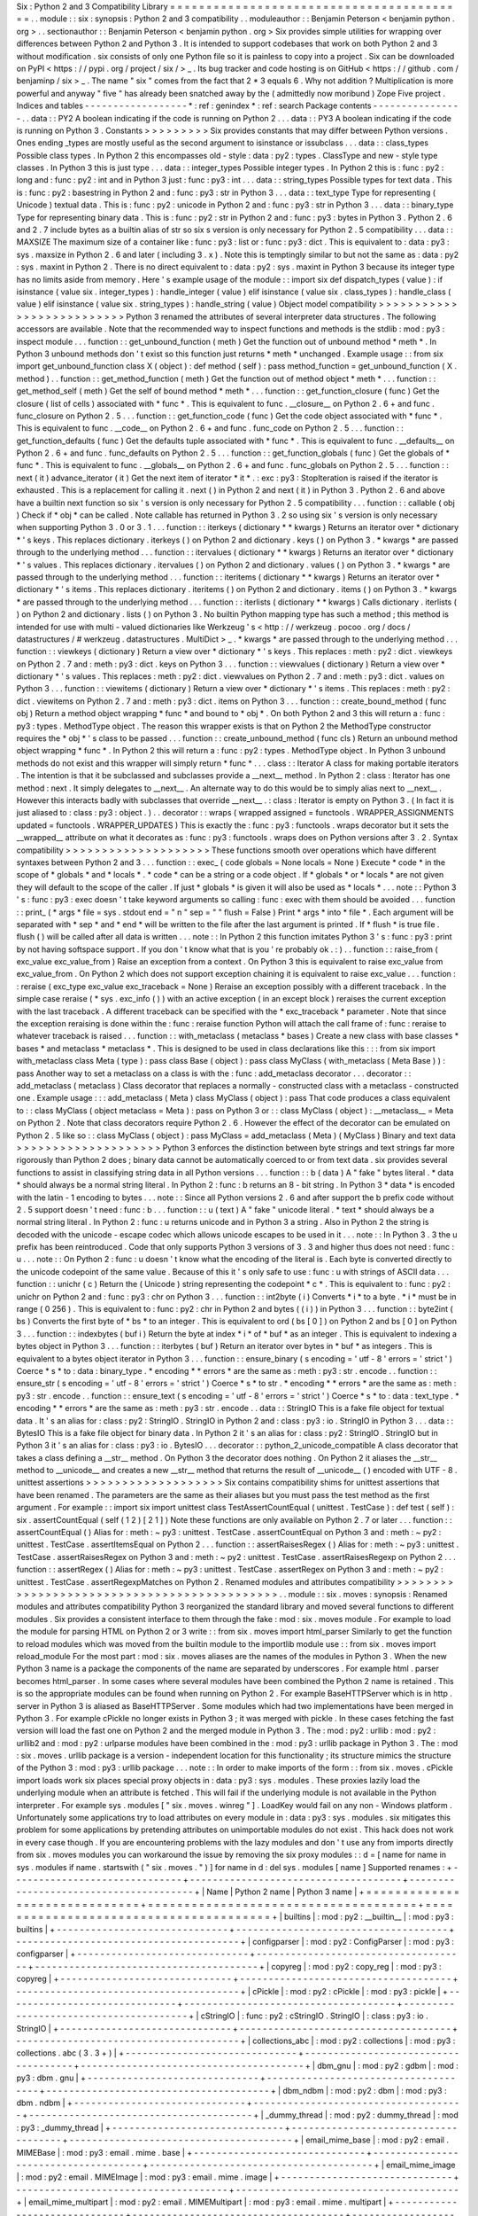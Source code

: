 Six
:
Python
2
and
3
Compatibility
Library
=
=
=
=
=
=
=
=
=
=
=
=
=
=
=
=
=
=
=
=
=
=
=
=
=
=
=
=
=
=
=
=
=
=
=
=
=
=
=
=
=
.
.
module
:
:
six
:
synopsis
:
Python
2
and
3
compatibility
.
.
moduleauthor
:
:
Benjamin
Peterson
<
benjamin
python
.
org
>
.
.
sectionauthor
:
:
Benjamin
Peterson
<
benjamin
python
.
org
>
Six
provides
simple
utilities
for
wrapping
over
differences
between
Python
2
and
Python
3
.
It
is
intended
to
support
codebases
that
work
on
both
Python
2
and
3
without
modification
.
six
consists
of
only
one
Python
file
so
it
is
painless
to
copy
into
a
project
.
Six
can
be
downloaded
on
PyPI
<
https
:
/
/
pypi
.
org
/
project
/
six
/
>
_
.
Its
bug
tracker
and
code
hosting
is
on
GitHub
<
https
:
/
/
github
.
com
/
benjaminp
/
six
>
_
.
The
name
"
six
"
comes
from
the
fact
that
2
*
3
equals
6
.
Why
not
addition
?
Multiplication
is
more
powerful
and
anyway
"
five
"
has
already
been
snatched
away
by
the
(
admittedly
now
moribund
)
Zope
Five
project
.
Indices
and
tables
-
-
-
-
-
-
-
-
-
-
-
-
-
-
-
-
-
-
*
:
ref
:
genindex
*
:
ref
:
search
Package
contents
-
-
-
-
-
-
-
-
-
-
-
-
-
-
-
-
.
.
data
:
:
PY2
A
boolean
indicating
if
the
code
is
running
on
Python
2
.
.
.
data
:
:
PY3
A
boolean
indicating
if
the
code
is
running
on
Python
3
.
Constants
>
>
>
>
>
>
>
>
>
Six
provides
constants
that
may
differ
between
Python
versions
.
Ones
ending
_types
are
mostly
useful
as
the
second
argument
to
isinstance
or
issubclass
.
.
.
data
:
:
class_types
Possible
class
types
.
In
Python
2
this
encompasses
old
-
style
:
data
:
py2
:
types
.
ClassType
and
new
-
style
type
classes
.
In
Python
3
this
is
just
type
.
.
.
data
:
:
integer_types
Possible
integer
types
.
In
Python
2
this
is
:
func
:
py2
:
long
and
:
func
:
py2
:
int
and
in
Python
3
just
:
func
:
py3
:
int
.
.
.
data
:
:
string_types
Possible
types
for
text
data
.
This
is
:
func
:
py2
:
basestring
in
Python
2
and
:
func
:
py3
:
str
in
Python
3
.
.
.
data
:
:
text_type
Type
for
representing
(
Unicode
)
textual
data
.
This
is
:
func
:
py2
:
unicode
in
Python
2
and
:
func
:
py3
:
str
in
Python
3
.
.
.
data
:
:
binary_type
Type
for
representing
binary
data
.
This
is
:
func
:
py2
:
str
in
Python
2
and
:
func
:
py3
:
bytes
in
Python
3
.
Python
2
.
6
and
2
.
7
include
bytes
as
a
builtin
alias
of
str
so
six
s
version
is
only
necessary
for
Python
2
.
5
compatibility
.
.
.
data
:
:
MAXSIZE
The
maximum
size
of
a
container
like
:
func
:
py3
:
list
or
:
func
:
py3
:
dict
.
This
is
equivalent
to
:
data
:
py3
:
sys
.
maxsize
in
Python
2
.
6
and
later
(
including
3
.
x
)
.
Note
this
is
temptingly
similar
to
but
not
the
same
as
:
data
:
py2
:
sys
.
maxint
in
Python
2
.
There
is
no
direct
equivalent
to
:
data
:
py2
:
sys
.
maxint
in
Python
3
because
its
integer
type
has
no
limits
aside
from
memory
.
Here
'
s
example
usage
of
the
module
:
:
import
six
def
dispatch_types
(
value
)
:
if
isinstance
(
value
six
.
integer_types
)
:
handle_integer
(
value
)
elif
isinstance
(
value
six
.
class_types
)
:
handle_class
(
value
)
elif
isinstance
(
value
six
.
string_types
)
:
handle_string
(
value
)
Object
model
compatibility
>
>
>
>
>
>
>
>
>
>
>
>
>
>
>
>
>
>
>
>
>
>
>
>
>
>
Python
3
renamed
the
attributes
of
several
interpreter
data
structures
.
The
following
accessors
are
available
.
Note
that
the
recommended
way
to
inspect
functions
and
methods
is
the
stdlib
:
mod
:
py3
:
inspect
module
.
.
.
function
:
:
get_unbound_function
(
meth
)
Get
the
function
out
of
unbound
method
*
meth
*
.
In
Python
3
unbound
methods
don
'
t
exist
so
this
function
just
returns
*
meth
*
unchanged
.
Example
usage
:
:
from
six
import
get_unbound_function
class
X
(
object
)
:
def
method
(
self
)
:
pass
method_function
=
get_unbound_function
(
X
.
method
)
.
.
function
:
:
get_method_function
(
meth
)
Get
the
function
out
of
method
object
*
meth
*
.
.
.
function
:
:
get_method_self
(
meth
)
Get
the
self
of
bound
method
*
meth
*
.
.
.
function
:
:
get_function_closure
(
func
)
Get
the
closure
(
list
of
cells
)
associated
with
*
func
*
.
This
is
equivalent
to
func
.
__closure__
on
Python
2
.
6
+
and
func
.
func_closure
on
Python
2
.
5
.
.
.
function
:
:
get_function_code
(
func
)
Get
the
code
object
associated
with
*
func
*
.
This
is
equivalent
to
func
.
__code__
on
Python
2
.
6
+
and
func
.
func_code
on
Python
2
.
5
.
.
.
function
:
:
get_function_defaults
(
func
)
Get
the
defaults
tuple
associated
with
*
func
*
.
This
is
equivalent
to
func
.
__defaults__
on
Python
2
.
6
+
and
func
.
func_defaults
on
Python
2
.
5
.
.
.
function
:
:
get_function_globals
(
func
)
Get
the
globals
of
*
func
*
.
This
is
equivalent
to
func
.
__globals__
on
Python
2
.
6
+
and
func
.
func_globals
on
Python
2
.
5
.
.
.
function
:
:
next
(
it
)
advance_iterator
(
it
)
Get
the
next
item
of
iterator
*
it
*
.
:
exc
:
py3
:
StopIteration
is
raised
if
the
iterator
is
exhausted
.
This
is
a
replacement
for
calling
it
.
next
(
)
in
Python
2
and
next
(
it
)
in
Python
3
.
Python
2
.
6
and
above
have
a
builtin
next
function
so
six
'
s
version
is
only
necessary
for
Python
2
.
5
compatibility
.
.
.
function
:
:
callable
(
obj
)
Check
if
*
obj
*
can
be
called
.
Note
callable
has
returned
in
Python
3
.
2
so
using
six
'
s
version
is
only
necessary
when
supporting
Python
3
.
0
or
3
.
1
.
.
.
function
:
:
iterkeys
(
dictionary
*
*
kwargs
)
Returns
an
iterator
over
*
dictionary
*
\
'
s
keys
.
This
replaces
dictionary
.
iterkeys
(
)
on
Python
2
and
dictionary
.
keys
(
)
on
Python
3
.
*
kwargs
*
are
passed
through
to
the
underlying
method
.
.
.
function
:
:
itervalues
(
dictionary
*
*
kwargs
)
Returns
an
iterator
over
*
dictionary
*
\
'
s
values
.
This
replaces
dictionary
.
itervalues
(
)
on
Python
2
and
dictionary
.
values
(
)
on
Python
3
.
*
kwargs
*
are
passed
through
to
the
underlying
method
.
.
.
function
:
:
iteritems
(
dictionary
*
*
kwargs
)
Returns
an
iterator
over
*
dictionary
*
\
'
s
items
.
This
replaces
dictionary
.
iteritems
(
)
on
Python
2
and
dictionary
.
items
(
)
on
Python
3
.
*
kwargs
*
are
passed
through
to
the
underlying
method
.
.
.
function
:
:
iterlists
(
dictionary
*
*
kwargs
)
Calls
dictionary
.
iterlists
(
)
on
Python
2
and
dictionary
.
lists
(
)
on
Python
3
.
No
builtin
Python
mapping
type
has
such
a
method
;
this
method
is
intended
for
use
with
multi
-
valued
dictionaries
like
Werkzeug
'
s
<
http
:
/
/
werkzeug
.
pocoo
.
org
/
docs
/
datastructures
/
#
werkzeug
.
datastructures
.
MultiDict
>
_
.
*
kwargs
*
are
passed
through
to
the
underlying
method
.
.
.
function
:
:
viewkeys
(
dictionary
)
Return
a
view
over
*
dictionary
*
\
'
s
keys
.
This
replaces
:
meth
:
py2
:
dict
.
viewkeys
on
Python
2
.
7
and
:
meth
:
py3
:
dict
.
keys
on
Python
3
.
.
.
function
:
:
viewvalues
(
dictionary
)
Return
a
view
over
*
dictionary
*
\
'
s
values
.
This
replaces
:
meth
:
py2
:
dict
.
viewvalues
on
Python
2
.
7
and
:
meth
:
py3
:
dict
.
values
on
Python
3
.
.
.
function
:
:
viewitems
(
dictionary
)
Return
a
view
over
*
dictionary
*
\
'
s
items
.
This
replaces
:
meth
:
py2
:
dict
.
viewitems
on
Python
2
.
7
and
:
meth
:
py3
:
dict
.
items
on
Python
3
.
.
.
function
:
:
create_bound_method
(
func
obj
)
Return
a
method
object
wrapping
*
func
*
and
bound
to
*
obj
*
.
On
both
Python
2
and
3
this
will
return
a
:
func
:
py3
:
types
.
MethodType
object
.
The
reason
this
wrapper
exists
is
that
on
Python
2
the
MethodType
constructor
requires
the
*
obj
*
'
s
class
to
be
passed
.
.
.
function
:
:
create_unbound_method
(
func
cls
)
Return
an
unbound
method
object
wrapping
*
func
*
.
In
Python
2
this
will
return
a
:
func
:
py2
:
types
.
MethodType
object
.
In
Python
3
unbound
methods
do
not
exist
and
this
wrapper
will
simply
return
*
func
*
.
.
.
class
:
:
Iterator
A
class
for
making
portable
iterators
.
The
intention
is
that
it
be
subclassed
and
subclasses
provide
a
__next__
method
.
In
Python
2
:
class
:
Iterator
has
one
method
:
next
.
It
simply
delegates
to
__next__
.
An
alternate
way
to
do
this
would
be
to
simply
alias
next
to
__next__
.
However
this
interacts
badly
with
subclasses
that
override
__next__
.
:
class
:
Iterator
is
empty
on
Python
3
.
(
In
fact
it
is
just
aliased
to
:
class
:
py3
:
object
.
)
.
.
decorator
:
:
wraps
(
wrapped
assigned
=
functools
.
WRAPPER_ASSIGNMENTS
updated
=
functools
.
WRAPPER_UPDATES
)
This
is
exactly
the
:
func
:
py3
:
functools
.
wraps
decorator
but
it
sets
the
__wrapped__
attribute
on
what
it
decorates
as
:
func
:
py3
:
functools
.
wraps
does
on
Python
versions
after
3
.
2
.
Syntax
compatibility
>
>
>
>
>
>
>
>
>
>
>
>
>
>
>
>
>
>
>
>
These
functions
smooth
over
operations
which
have
different
syntaxes
between
Python
2
and
3
.
.
.
function
:
:
exec_
(
code
globals
=
None
locals
=
None
)
Execute
*
code
*
in
the
scope
of
*
globals
*
and
*
locals
*
.
*
code
*
can
be
a
string
or
a
code
object
.
If
*
globals
*
or
*
locals
*
are
not
given
they
will
default
to
the
scope
of
the
caller
.
If
just
*
globals
*
is
given
it
will
also
be
used
as
*
locals
*
.
.
.
note
:
:
Python
3
'
s
:
func
:
py3
:
exec
doesn
'
t
take
keyword
arguments
so
calling
:
func
:
exec
with
them
should
be
avoided
.
.
.
function
:
:
print_
(
*
args
*
file
=
sys
.
stdout
end
=
"
\
\
n
"
sep
=
"
"
flush
=
False
)
Print
*
args
*
into
*
file
*
.
Each
argument
will
be
separated
with
*
sep
*
and
*
end
*
will
be
written
to
the
file
after
the
last
argument
is
printed
.
If
*
flush
*
is
true
file
.
flush
(
)
will
be
called
after
all
data
is
written
.
.
.
note
:
:
In
Python
2
this
function
imitates
Python
3
'
s
:
func
:
py3
:
print
by
not
having
softspace
support
.
If
you
don
'
t
know
what
that
is
you
'
re
probably
ok
.
:
)
.
.
function
:
:
raise_from
(
exc_value
exc_value_from
)
Raise
an
exception
from
a
context
.
On
Python
3
this
is
equivalent
to
raise
exc_value
from
exc_value_from
.
On
Python
2
which
does
not
support
exception
chaining
it
is
equivalent
to
raise
exc_value
.
.
.
function
:
:
reraise
(
exc_type
exc_value
exc_traceback
=
None
)
Reraise
an
exception
possibly
with
a
different
traceback
.
In
the
simple
case
reraise
(
*
sys
.
exc_info
(
)
)
with
an
active
exception
(
in
an
except
block
)
reraises
the
current
exception
with
the
last
traceback
.
A
different
traceback
can
be
specified
with
the
*
exc_traceback
*
parameter
.
Note
that
since
the
exception
reraising
is
done
within
the
:
func
:
reraise
function
Python
will
attach
the
call
frame
of
:
func
:
reraise
to
whatever
traceback
is
raised
.
.
.
function
:
:
with_metaclass
(
metaclass
*
bases
)
Create
a
new
class
with
base
classes
*
bases
*
and
metaclass
*
metaclass
*
.
This
is
designed
to
be
used
in
class
declarations
like
this
:
:
:
from
six
import
with_metaclass
class
Meta
(
type
)
:
pass
class
Base
(
object
)
:
pass
class
MyClass
(
with_metaclass
(
Meta
Base
)
)
:
pass
Another
way
to
set
a
metaclass
on
a
class
is
with
the
:
func
:
add_metaclass
decorator
.
.
.
decorator
:
:
add_metaclass
(
metaclass
)
Class
decorator
that
replaces
a
normally
-
constructed
class
with
a
metaclass
-
constructed
one
.
Example
usage
:
:
:
add_metaclass
(
Meta
)
class
MyClass
(
object
)
:
pass
That
code
produces
a
class
equivalent
to
:
:
class
MyClass
(
object
metaclass
=
Meta
)
:
pass
on
Python
3
or
:
:
class
MyClass
(
object
)
:
__metaclass__
=
Meta
on
Python
2
.
Note
that
class
decorators
require
Python
2
.
6
.
However
the
effect
of
the
decorator
can
be
emulated
on
Python
2
.
5
like
so
:
:
class
MyClass
(
object
)
:
pass
MyClass
=
add_metaclass
(
Meta
)
(
MyClass
)
Binary
and
text
data
>
>
>
>
>
>
>
>
>
>
>
>
>
>
>
>
>
>
>
>
Python
3
enforces
the
distinction
between
byte
strings
and
text
strings
far
more
rigorously
than
Python
2
does
;
binary
data
cannot
be
automatically
coerced
to
or
from
text
data
.
six
provides
several
functions
to
assist
in
classifying
string
data
in
all
Python
versions
.
.
.
function
:
:
b
(
data
)
A
"
fake
"
bytes
literal
.
*
data
*
should
always
be
a
normal
string
literal
.
In
Python
2
:
func
:
b
returns
an
8
-
bit
string
.
In
Python
3
*
data
*
is
encoded
with
the
latin
-
1
encoding
to
bytes
.
.
.
note
:
:
Since
all
Python
versions
2
.
6
and
after
support
the
b
prefix
code
without
2
.
5
support
doesn
'
t
need
:
func
:
b
.
.
.
function
:
:
u
(
text
)
A
"
fake
"
unicode
literal
.
*
text
*
should
always
be
a
normal
string
literal
.
In
Python
2
:
func
:
u
returns
unicode
and
in
Python
3
a
string
.
Also
in
Python
2
the
string
is
decoded
with
the
unicode
-
escape
codec
which
allows
unicode
escapes
to
be
used
in
it
.
.
.
note
:
:
In
Python
3
.
3
the
u
prefix
has
been
reintroduced
.
Code
that
only
supports
Python
3
versions
of
3
.
3
and
higher
thus
does
not
need
:
func
:
u
.
.
.
note
:
:
On
Python
2
:
func
:
u
doesn
'
t
know
what
the
encoding
of
the
literal
is
.
Each
byte
is
converted
directly
to
the
unicode
codepoint
of
the
same
value
.
Because
of
this
it
'
s
only
safe
to
use
:
func
:
u
with
strings
of
ASCII
data
.
.
.
function
:
:
unichr
(
c
)
Return
the
(
Unicode
)
string
representing
the
codepoint
*
c
*
.
This
is
equivalent
to
:
func
:
py2
:
unichr
on
Python
2
and
:
func
:
py3
:
chr
on
Python
3
.
.
.
function
:
:
int2byte
(
i
)
Converts
*
i
*
to
a
byte
.
*
i
*
must
be
in
range
(
0
256
)
.
This
is
equivalent
to
:
func
:
py2
:
chr
in
Python
2
and
bytes
(
(
i
)
)
in
Python
3
.
.
.
function
:
:
byte2int
(
bs
)
Converts
the
first
byte
of
*
bs
*
to
an
integer
.
This
is
equivalent
to
ord
(
bs
[
0
]
)
on
Python
2
and
bs
[
0
]
on
Python
3
.
.
.
function
:
:
indexbytes
(
buf
i
)
Return
the
byte
at
index
*
i
*
of
*
buf
*
as
an
integer
.
This
is
equivalent
to
indexing
a
bytes
object
in
Python
3
.
.
.
function
:
:
iterbytes
(
buf
)
Return
an
iterator
over
bytes
in
*
buf
*
as
integers
.
This
is
equivalent
to
a
bytes
object
iterator
in
Python
3
.
.
.
function
:
:
ensure_binary
(
s
encoding
=
'
utf
-
8
'
errors
=
'
strict
'
)
Coerce
*
s
*
to
:
data
:
binary_type
.
*
encoding
*
*
errors
*
are
the
same
as
:
meth
:
py3
:
str
.
encode
.
.
function
:
:
ensure_str
(
s
encoding
=
'
utf
-
8
'
errors
=
'
strict
'
)
Coerce
*
s
*
to
str
.
*
encoding
*
*
errors
*
are
the
same
as
:
meth
:
py3
:
str
.
encode
.
.
function
:
:
ensure_text
(
s
encoding
=
'
utf
-
8
'
errors
=
'
strict
'
)
Coerce
*
s
*
to
:
data
:
text_type
.
*
encoding
*
*
errors
*
are
the
same
as
:
meth
:
py3
:
str
.
encode
.
.
data
:
:
StringIO
This
is
a
fake
file
object
for
textual
data
.
It
'
s
an
alias
for
:
class
:
py2
:
StringIO
.
StringIO
in
Python
2
and
:
class
:
py3
:
io
.
StringIO
in
Python
3
.
.
.
data
:
:
BytesIO
This
is
a
fake
file
object
for
binary
data
.
In
Python
2
it
'
s
an
alias
for
:
class
:
py2
:
StringIO
.
StringIO
but
in
Python
3
it
'
s
an
alias
for
:
class
:
py3
:
io
.
BytesIO
.
.
.
decorator
:
:
python_2_unicode_compatible
A
class
decorator
that
takes
a
class
defining
a
__str__
method
.
On
Python
3
the
decorator
does
nothing
.
On
Python
2
it
aliases
the
__str__
method
to
__unicode__
and
creates
a
new
__str__
method
that
returns
the
result
of
__unicode__
(
)
encoded
with
UTF
-
8
.
unittest
assertions
>
>
>
>
>
>
>
>
>
>
>
>
>
>
>
>
>
>
>
Six
contains
compatibility
shims
for
unittest
assertions
that
have
been
renamed
.
The
parameters
are
the
same
as
their
aliases
but
you
must
pass
the
test
method
as
the
first
argument
.
For
example
:
:
import
six
import
unittest
class
TestAssertCountEqual
(
unittest
.
TestCase
)
:
def
test
(
self
)
:
six
.
assertCountEqual
(
self
(
1
2
)
[
2
1
]
)
Note
these
functions
are
only
available
on
Python
2
.
7
or
later
.
.
.
function
:
:
assertCountEqual
(
)
Alias
for
:
meth
:
~
py3
:
unittest
.
TestCase
.
assertCountEqual
on
Python
3
and
:
meth
:
~
py2
:
unittest
.
TestCase
.
assertItemsEqual
on
Python
2
.
.
.
function
:
:
assertRaisesRegex
(
)
Alias
for
:
meth
:
~
py3
:
unittest
.
TestCase
.
assertRaisesRegex
on
Python
3
and
:
meth
:
~
py2
:
unittest
.
TestCase
.
assertRaisesRegexp
on
Python
2
.
.
.
function
:
:
assertRegex
(
)
Alias
for
:
meth
:
~
py3
:
unittest
.
TestCase
.
assertRegex
on
Python
3
and
:
meth
:
~
py2
:
unittest
.
TestCase
.
assertRegexpMatches
on
Python
2
.
Renamed
modules
and
attributes
compatibility
>
>
>
>
>
>
>
>
>
>
>
>
>
>
>
>
>
>
>
>
>
>
>
>
>
>
>
>
>
>
>
>
>
>
>
>
>
>
>
>
>
>
>
>
.
.
module
:
:
six
.
moves
:
synopsis
:
Renamed
modules
and
attributes
compatibility
Python
3
reorganized
the
standard
library
and
moved
several
functions
to
different
modules
.
Six
provides
a
consistent
interface
to
them
through
the
fake
:
mod
:
six
.
moves
module
.
For
example
to
load
the
module
for
parsing
HTML
on
Python
2
or
3
write
:
:
from
six
.
moves
import
html_parser
Similarly
to
get
the
function
to
reload
modules
which
was
moved
from
the
builtin
module
to
the
importlib
module
use
:
:
from
six
.
moves
import
reload_module
For
the
most
part
:
mod
:
six
.
moves
aliases
are
the
names
of
the
modules
in
Python
3
.
When
the
new
Python
3
name
is
a
package
the
components
of
the
name
are
separated
by
underscores
.
For
example
html
.
parser
becomes
html_parser
.
In
some
cases
where
several
modules
have
been
combined
the
Python
2
name
is
retained
.
This
is
so
the
appropriate
modules
can
be
found
when
running
on
Python
2
.
For
example
BaseHTTPServer
which
is
in
http
.
server
in
Python
3
is
aliased
as
BaseHTTPServer
.
Some
modules
which
had
two
implementations
have
been
merged
in
Python
3
.
For
example
cPickle
no
longer
exists
in
Python
3
;
it
was
merged
with
pickle
.
In
these
cases
fetching
the
fast
version
will
load
the
fast
one
on
Python
2
and
the
merged
module
in
Python
3
.
The
:
mod
:
py2
:
urllib
:
mod
:
py2
:
urllib2
and
:
mod
:
py2
:
urlparse
modules
have
been
combined
in
the
:
mod
:
py3
:
urllib
package
in
Python
3
.
The
:
mod
:
six
.
moves
.
urllib
package
is
a
version
-
independent
location
for
this
functionality
;
its
structure
mimics
the
structure
of
the
Python
3
:
mod
:
py3
:
urllib
package
.
.
.
note
:
:
In
order
to
make
imports
of
the
form
:
:
from
six
.
moves
.
cPickle
import
loads
work
six
places
special
proxy
objects
in
:
data
:
py3
:
sys
.
modules
.
These
proxies
lazily
load
the
underlying
module
when
an
attribute
is
fetched
.
This
will
fail
if
the
underlying
module
is
not
available
in
the
Python
interpreter
.
For
example
sys
.
modules
[
"
six
.
moves
.
winreg
"
]
.
LoadKey
would
fail
on
any
non
-
Windows
platform
.
Unfortunately
some
applications
try
to
load
attributes
on
every
module
in
:
data
:
py3
:
sys
.
modules
.
six
mitigates
this
problem
for
some
applications
by
pretending
attributes
on
unimportable
modules
do
not
exist
.
This
hack
does
not
work
in
every
case
though
.
If
you
are
encountering
problems
with
the
lazy
modules
and
don
'
t
use
any
from
imports
directly
from
six
.
moves
modules
you
can
workaround
the
issue
by
removing
the
six
proxy
modules
:
:
d
=
[
name
for
name
in
sys
.
modules
if
name
.
startswith
(
"
six
.
moves
.
"
)
]
for
name
in
d
:
del
sys
.
modules
[
name
]
Supported
renames
:
+
-
-
-
-
-
-
-
-
-
-
-
-
-
-
-
-
-
-
-
-
-
-
-
-
-
-
-
-
-
-
+
-
-
-
-
-
-
-
-
-
-
-
-
-
-
-
-
-
-
-
-
-
-
-
-
-
-
-
-
-
-
-
-
-
-
-
-
-
+
-
-
-
-
-
-
-
-
-
-
-
-
-
-
-
-
-
-
-
-
-
-
-
-
-
-
-
-
-
-
-
-
-
-
-
-
-
-
-
+
|
Name
|
Python
2
name
|
Python
3
name
|
+
=
=
=
=
=
=
=
=
=
=
=
=
=
=
=
=
=
=
=
=
=
=
=
=
=
=
=
=
=
=
+
=
=
=
=
=
=
=
=
=
=
=
=
=
=
=
=
=
=
=
=
=
=
=
=
=
=
=
=
=
=
=
=
=
=
=
=
=
+
=
=
=
=
=
=
=
=
=
=
=
=
=
=
=
=
=
=
=
=
=
=
=
=
=
=
=
=
=
=
=
=
=
=
=
=
=
=
=
+
|
builtins
|
:
mod
:
py2
:
__builtin__
|
:
mod
:
py3
:
builtins
|
+
-
-
-
-
-
-
-
-
-
-
-
-
-
-
-
-
-
-
-
-
-
-
-
-
-
-
-
-
-
-
+
-
-
-
-
-
-
-
-
-
-
-
-
-
-
-
-
-
-
-
-
-
-
-
-
-
-
-
-
-
-
-
-
-
-
-
-
-
+
-
-
-
-
-
-
-
-
-
-
-
-
-
-
-
-
-
-
-
-
-
-
-
-
-
-
-
-
-
-
-
-
-
-
-
-
-
-
-
+
|
configparser
|
:
mod
:
py2
:
ConfigParser
|
:
mod
:
py3
:
configparser
|
+
-
-
-
-
-
-
-
-
-
-
-
-
-
-
-
-
-
-
-
-
-
-
-
-
-
-
-
-
-
-
+
-
-
-
-
-
-
-
-
-
-
-
-
-
-
-
-
-
-
-
-
-
-
-
-
-
-
-
-
-
-
-
-
-
-
-
-
-
+
-
-
-
-
-
-
-
-
-
-
-
-
-
-
-
-
-
-
-
-
-
-
-
-
-
-
-
-
-
-
-
-
-
-
-
-
-
-
-
+
|
copyreg
|
:
mod
:
py2
:
copy_reg
|
:
mod
:
py3
:
copyreg
|
+
-
-
-
-
-
-
-
-
-
-
-
-
-
-
-
-
-
-
-
-
-
-
-
-
-
-
-
-
-
-
+
-
-
-
-
-
-
-
-
-
-
-
-
-
-
-
-
-
-
-
-
-
-
-
-
-
-
-
-
-
-
-
-
-
-
-
-
-
+
-
-
-
-
-
-
-
-
-
-
-
-
-
-
-
-
-
-
-
-
-
-
-
-
-
-
-
-
-
-
-
-
-
-
-
-
-
-
-
+
|
cPickle
|
:
mod
:
py2
:
cPickle
|
:
mod
:
py3
:
pickle
|
+
-
-
-
-
-
-
-
-
-
-
-
-
-
-
-
-
-
-
-
-
-
-
-
-
-
-
-
-
-
-
+
-
-
-
-
-
-
-
-
-
-
-
-
-
-
-
-
-
-
-
-
-
-
-
-
-
-
-
-
-
-
-
-
-
-
-
-
-
+
-
-
-
-
-
-
-
-
-
-
-
-
-
-
-
-
-
-
-
-
-
-
-
-
-
-
-
-
-
-
-
-
-
-
-
-
-
-
-
+
|
cStringIO
|
:
func
:
py2
:
cStringIO
.
StringIO
|
:
class
:
py3
:
io
.
StringIO
|
+
-
-
-
-
-
-
-
-
-
-
-
-
-
-
-
-
-
-
-
-
-
-
-
-
-
-
-
-
-
-
+
-
-
-
-
-
-
-
-
-
-
-
-
-
-
-
-
-
-
-
-
-
-
-
-
-
-
-
-
-
-
-
-
-
-
-
-
-
+
-
-
-
-
-
-
-
-
-
-
-
-
-
-
-
-
-
-
-
-
-
-
-
-
-
-
-
-
-
-
-
-
-
-
-
-
-
-
-
+
|
collections_abc
|
:
mod
:
py2
:
collections
|
:
mod
:
py3
:
collections
.
abc
(
3
.
3
+
)
|
+
-
-
-
-
-
-
-
-
-
-
-
-
-
-
-
-
-
-
-
-
-
-
-
-
-
-
-
-
-
-
+
-
-
-
-
-
-
-
-
-
-
-
-
-
-
-
-
-
-
-
-
-
-
-
-
-
-
-
-
-
-
-
-
-
-
-
-
-
+
-
-
-
-
-
-
-
-
-
-
-
-
-
-
-
-
-
-
-
-
-
-
-
-
-
-
-
-
-
-
-
-
-
-
-
-
-
-
-
+
|
dbm_gnu
|
:
mod
:
py2
:
gdbm
|
:
mod
:
py3
:
dbm
.
gnu
|
+
-
-
-
-
-
-
-
-
-
-
-
-
-
-
-
-
-
-
-
-
-
-
-
-
-
-
-
-
-
-
+
-
-
-
-
-
-
-
-
-
-
-
-
-
-
-
-
-
-
-
-
-
-
-
-
-
-
-
-
-
-
-
-
-
-
-
-
-
+
-
-
-
-
-
-
-
-
-
-
-
-
-
-
-
-
-
-
-
-
-
-
-
-
-
-
-
-
-
-
-
-
-
-
-
-
-
-
-
+
|
dbm_ndbm
|
:
mod
:
py2
:
dbm
|
:
mod
:
py3
:
dbm
.
ndbm
|
+
-
-
-
-
-
-
-
-
-
-
-
-
-
-
-
-
-
-
-
-
-
-
-
-
-
-
-
-
-
-
+
-
-
-
-
-
-
-
-
-
-
-
-
-
-
-
-
-
-
-
-
-
-
-
-
-
-
-
-
-
-
-
-
-
-
-
-
-
+
-
-
-
-
-
-
-
-
-
-
-
-
-
-
-
-
-
-
-
-
-
-
-
-
-
-
-
-
-
-
-
-
-
-
-
-
-
-
-
+
|
_dummy_thread
|
:
mod
:
py2
:
dummy_thread
|
:
mod
:
py3
:
_dummy_thread
|
+
-
-
-
-
-
-
-
-
-
-
-
-
-
-
-
-
-
-
-
-
-
-
-
-
-
-
-
-
-
-
+
-
-
-
-
-
-
-
-
-
-
-
-
-
-
-
-
-
-
-
-
-
-
-
-
-
-
-
-
-
-
-
-
-
-
-
-
-
+
-
-
-
-
-
-
-
-
-
-
-
-
-
-
-
-
-
-
-
-
-
-
-
-
-
-
-
-
-
-
-
-
-
-
-
-
-
-
-
+
|
email_mime_base
|
:
mod
:
py2
:
email
.
MIMEBase
|
:
mod
:
py3
:
email
.
mime
.
base
|
+
-
-
-
-
-
-
-
-
-
-
-
-
-
-
-
-
-
-
-
-
-
-
-
-
-
-
-
-
-
-
+
-
-
-
-
-
-
-
-
-
-
-
-
-
-
-
-
-
-
-
-
-
-
-
-
-
-
-
-
-
-
-
-
-
-
-
-
-
+
-
-
-
-
-
-
-
-
-
-
-
-
-
-
-
-
-
-
-
-
-
-
-
-
-
-
-
-
-
-
-
-
-
-
-
-
-
-
-
+
|
email_mime_image
|
:
mod
:
py2
:
email
.
MIMEImage
|
:
mod
:
py3
:
email
.
mime
.
image
|
+
-
-
-
-
-
-
-
-
-
-
-
-
-
-
-
-
-
-
-
-
-
-
-
-
-
-
-
-
-
-
+
-
-
-
-
-
-
-
-
-
-
-
-
-
-
-
-
-
-
-
-
-
-
-
-
-
-
-
-
-
-
-
-
-
-
-
-
-
+
-
-
-
-
-
-
-
-
-
-
-
-
-
-
-
-
-
-
-
-
-
-
-
-
-
-
-
-
-
-
-
-
-
-
-
-
-
-
-
+
|
email_mime_multipart
|
:
mod
:
py2
:
email
.
MIMEMultipart
|
:
mod
:
py3
:
email
.
mime
.
multipart
|
+
-
-
-
-
-
-
-
-
-
-
-
-
-
-
-
-
-
-
-
-
-
-
-
-
-
-
-
-
-
-
+
-
-
-
-
-
-
-
-
-
-
-
-
-
-
-
-
-
-
-
-
-
-
-
-
-
-
-
-
-
-
-
-
-
-
-
-
-
+
-
-
-
-
-
-
-
-
-
-
-
-
-
-
-
-
-
-
-
-
-
-
-
-
-
-
-
-
-
-
-
-
-
-
-
-
-
-
-
+
|
email_mime_nonmultipart
|
:
mod
:
py2
:
email
.
MIMENonMultipart
|
:
mod
:
py3
:
email
.
mime
.
nonmultipart
|
+
-
-
-
-
-
-
-
-
-
-
-
-
-
-
-
-
-
-
-
-
-
-
-
-
-
-
-
-
-
-
+
-
-
-
-
-
-
-
-
-
-
-
-
-
-
-
-
-
-
-
-
-
-
-
-
-
-
-
-
-
-
-
-
-
-
-
-
-
+
-
-
-
-
-
-
-
-
-
-
-
-
-
-
-
-
-
-
-
-
-
-
-
-
-
-
-
-
-
-
-
-
-
-
-
-
-
-
-
+
|
email_mime_text
|
:
mod
:
py2
:
email
.
MIMEText
|
:
mod
:
py3
:
email
.
mime
.
text
|
+
-
-
-
-
-
-
-
-
-
-
-
-
-
-
-
-
-
-
-
-
-
-
-
-
-
-
-
-
-
-
+
-
-
-
-
-
-
-
-
-
-
-
-
-
-
-
-
-
-
-
-
-
-
-
-
-
-
-
-
-
-
-
-
-
-
-
-
-
+
-
-
-
-
-
-
-
-
-
-
-
-
-
-
-
-
-
-
-
-
-
-
-
-
-
-
-
-
-
-
-
-
-
-
-
-
-
-
-
+
|
filter
|
:
func
:
py2
:
itertools
.
ifilter
|
:
func
:
py3
:
filter
|
+
-
-
-
-
-
-
-
-
-
-
-
-
-
-
-
-
-
-
-
-
-
-
-
-
-
-
-
-
-
-
+
-
-
-
-
-
-
-
-
-
-
-
-
-
-
-
-
-
-
-
-
-
-
-
-
-
-
-
-
-
-
-
-
-
-
-
-
-
+
-
-
-
-
-
-
-
-
-
-
-
-
-
-
-
-
-
-
-
-
-
-
-
-
-
-
-
-
-
-
-
-
-
-
-
-
-
-
-
+
|
filterfalse
|
:
func
:
py2
:
itertools
.
ifilterfalse
|
:
func
:
py3
:
itertools
.
filterfalse
|
+
-
-
-
-
-
-
-
-
-
-
-
-
-
-
-
-
-
-
-
-
-
-
-
-
-
-
-
-
-
-
+
-
-
-
-
-
-
-
-
-
-
-
-
-
-
-
-
-
-
-
-
-
-
-
-
-
-
-
-
-
-
-
-
-
-
-
-
-
+
-
-
-
-
-
-
-
-
-
-
-
-
-
-
-
-
-
-
-
-
-
-
-
-
-
-
-
-
-
-
-
-
-
-
-
-
-
-
-
+
|
getcwd
|
:
func
:
py2
:
os
.
getcwdu
|
:
func
:
py3
:
os
.
getcwd
|
+
-
-
-
-
-
-
-
-
-
-
-
-
-
-
-
-
-
-
-
-
-
-
-
-
-
-
-
-
-
-
+
-
-
-
-
-
-
-
-
-
-
-
-
-
-
-
-
-
-
-
-
-
-
-
-
-
-
-
-
-
-
-
-
-
-
-
-
-
+
-
-
-
-
-
-
-
-
-
-
-
-
-
-
-
-
-
-
-
-
-
-
-
-
-
-
-
-
-
-
-
-
-
-
-
-
-
-
-
+
|
getcwdb
|
:
func
:
py2
:
os
.
getcwd
|
:
func
:
py3
:
os
.
getcwdb
|
+
-
-
-
-
-
-
-
-
-
-
-
-
-
-
-
-
-
-
-
-
-
-
-
-
-
-
-
-
-
-
+
-
-
-
-
-
-
-
-
-
-
-
-
-
-
-
-
-
-
-
-
-
-
-
-
-
-
-
-
-
-
-
-
-
-
-
-
-
+
-
-
-
-
-
-
-
-
-
-
-
-
-
-
-
-
-
-
-
-
-
-
-
-
-
-
-
-
-
-
-
-
-
-
-
-
-
-
-
+
|
getoutput
|
:
func
:
py2
:
commands
.
getoutput
|
:
func
:
py3
:
subprocess
.
getoutput
|
+
-
-
-
-
-
-
-
-
-
-
-
-
-
-
-
-
-
-
-
-
-
-
-
-
-
-
-
-
-
-
+
-
-
-
-
-
-
-
-
-
-
-
-
-
-
-
-
-
-
-
-
-
-
-
-
-
-
-
-
-
-
-
-
-
-
-
-
-
+
-
-
-
-
-
-
-
-
-
-
-
-
-
-
-
-
-
-
-
-
-
-
-
-
-
-
-
-
-
-
-
-
-
-
-
-
-
-
-
+
|
http_cookiejar
|
:
mod
:
py2
:
cookielib
|
:
mod
:
py3
:
http
.
cookiejar
|
+
-
-
-
-
-
-
-
-
-
-
-
-
-
-
-
-
-
-
-
-
-
-
-
-
-
-
-
-
-
-
+
-
-
-
-
-
-
-
-
-
-
-
-
-
-
-
-
-
-
-
-
-
-
-
-
-
-
-
-
-
-
-
-
-
-
-
-
-
+
-
-
-
-
-
-
-
-
-
-
-
-
-
-
-
-
-
-
-
-
-
-
-
-
-
-
-
-
-
-
-
-
-
-
-
-
-
-
-
+
|
http_cookies
|
:
mod
:
py2
:
Cookie
|
:
mod
:
py3
:
http
.
cookies
|
+
-
-
-
-
-
-
-
-
-
-
-
-
-
-
-
-
-
-
-
-
-
-
-
-
-
-
-
-
-
-
+
-
-
-
-
-
-
-
-
-
-
-
-
-
-
-
-
-
-
-
-
-
-
-
-
-
-
-
-
-
-
-
-
-
-
-
-
-
+
-
-
-
-
-
-
-
-
-
-
-
-
-
-
-
-
-
-
-
-
-
-
-
-
-
-
-
-
-
-
-
-
-
-
-
-
-
-
-
+
|
html_entities
|
:
mod
:
py2
:
htmlentitydefs
|
:
mod
:
py3
:
html
.
entities
|
+
-
-
-
-
-
-
-
-
-
-
-
-
-
-
-
-
-
-
-
-
-
-
-
-
-
-
-
-
-
-
+
-
-
-
-
-
-
-
-
-
-
-
-
-
-
-
-
-
-
-
-
-
-
-
-
-
-
-
-
-
-
-
-
-
-
-
-
-
+
-
-
-
-
-
-
-
-
-
-
-
-
-
-
-
-
-
-
-
-
-
-
-
-
-
-
-
-
-
-
-
-
-
-
-
-
-
-
-
+
|
html_parser
|
:
mod
:
py2
:
HTMLParser
|
:
mod
:
py3
:
html
.
parser
|
+
-
-
-
-
-
-
-
-
-
-
-
-
-
-
-
-
-
-
-
-
-
-
-
-
-
-
-
-
-
-
+
-
-
-
-
-
-
-
-
-
-
-
-
-
-
-
-
-
-
-
-
-
-
-
-
-
-
-
-
-
-
-
-
-
-
-
-
-
+
-
-
-
-
-
-
-
-
-
-
-
-
-
-
-
-
-
-
-
-
-
-
-
-
-
-
-
-
-
-
-
-
-
-
-
-
-
-
-
+
|
http_client
|
:
mod
:
py2
:
httplib
|
:
mod
:
py3
:
http
.
client
|
+
-
-
-
-
-
-
-
-
-
-
-
-
-
-
-
-
-
-
-
-
-
-
-
-
-
-
-
-
-
-
+
-
-
-
-
-
-
-
-
-
-
-
-
-
-
-
-
-
-
-
-
-
-
-
-
-
-
-
-
-
-
-
-
-
-
-
-
-
+
-
-
-
-
-
-
-
-
-
-
-
-
-
-
-
-
-
-
-
-
-
-
-
-
-
-
-
-
-
-
-
-
-
-
-
-
-
-
-
+
|
BaseHTTPServer
|
:
mod
:
py2
:
BaseHTTPServer
|
:
mod
:
py3
:
http
.
server
|
+
-
-
-
-
-
-
-
-
-
-
-
-
-
-
-
-
-
-
-
-
-
-
-
-
-
-
-
-
-
-
+
-
-
-
-
-
-
-
-
-
-
-
-
-
-
-
-
-
-
-
-
-
-
-
-
-
-
-
-
-
-
-
-
-
-
-
-
-
+
-
-
-
-
-
-
-
-
-
-
-
-
-
-
-
-
-
-
-
-
-
-
-
-
-
-
-
-
-
-
-
-
-
-
-
-
-
-
-
+
|
CGIHTTPServer
|
:
mod
:
py2
:
CGIHTTPServer
|
:
mod
:
py3
:
http
.
server
|
+
-
-
-
-
-
-
-
-
-
-
-
-
-
-
-
-
-
-
-
-
-
-
-
-
-
-
-
-
-
-
+
-
-
-
-
-
-
-
-
-
-
-
-
-
-
-
-
-
-
-
-
-
-
-
-
-
-
-
-
-
-
-
-
-
-
-
-
-
+
-
-
-
-
-
-
-
-
-
-
-
-
-
-
-
-
-
-
-
-
-
-
-
-
-
-
-
-
-
-
-
-
-
-
-
-
-
-
-
+
|
SimpleHTTPServer
|
:
mod
:
py2
:
SimpleHTTPServer
|
:
mod
:
py3
:
http
.
server
|
+
-
-
-
-
-
-
-
-
-
-
-
-
-
-
-
-
-
-
-
-
-
-
-
-
-
-
-
-
-
-
+
-
-
-
-
-
-
-
-
-
-
-
-
-
-
-
-
-
-
-
-
-
-
-
-
-
-
-
-
-
-
-
-
-
-
-
-
-
+
-
-
-
-
-
-
-
-
-
-
-
-
-
-
-
-
-
-
-
-
-
-
-
-
-
-
-
-
-
-
-
-
-
-
-
-
-
-
-
+
|
input
|
:
func
:
py2
:
raw_input
|
:
func
:
py3
:
input
|
+
-
-
-
-
-
-
-
-
-
-
-
-
-
-
-
-
-
-
-
-
-
-
-
-
-
-
-
-
-
-
+
-
-
-
-
-
-
-
-
-
-
-
-
-
-
-
-
-
-
-
-
-
-
-
-
-
-
-
-
-
-
-
-
-
-
-
-
-
+
-
-
-
-
-
-
-
-
-
-
-
-
-
-
-
-
-
-
-
-
-
-
-
-
-
-
-
-
-
-
-
-
-
-
-
-
-
-
-
+
|
intern
|
:
func
:
py2
:
intern
|
:
func
:
py3
:
sys
.
intern
|
+
-
-
-
-
-
-
-
-
-
-
-
-
-
-
-
-
-
-
-
-
-
-
-
-
-
-
-
-
-
-
+
-
-
-
-
-
-
-
-
-
-
-
-
-
-
-
-
-
-
-
-
-
-
-
-
-
-
-
-
-
-
-
-
-
-
-
-
-
+
-
-
-
-
-
-
-
-
-
-
-
-
-
-
-
-
-
-
-
-
-
-
-
-
-
-
-
-
-
-
-
-
-
-
-
-
-
-
-
+
|
map
|
:
func
:
py2
:
itertools
.
imap
|
:
func
:
py3
:
map
|
+
-
-
-
-
-
-
-
-
-
-
-
-
-
-
-
-
-
-
-
-
-
-
-
-
-
-
-
-
-
-
+
-
-
-
-
-
-
-
-
-
-
-
-
-
-
-
-
-
-
-
-
-
-
-
-
-
-
-
-
-
-
-
-
-
-
-
-
-
+
-
-
-
-
-
-
-
-
-
-
-
-
-
-
-
-
-
-
-
-
-
-
-
-
-
-
-
-
-
-
-
-
-
-
-
-
-
-
-
+
|
queue
|
:
mod
:
py2
:
Queue
|
:
mod
:
py3
:
queue
|
+
-
-
-
-
-
-
-
-
-
-
-
-
-
-
-
-
-
-
-
-
-
-
-
-
-
-
-
-
-
-
+
-
-
-
-
-
-
-
-
-
-
-
-
-
-
-
-
-
-
-
-
-
-
-
-
-
-
-
-
-
-
-
-
-
-
-
-
-
+
-
-
-
-
-
-
-
-
-
-
-
-
-
-
-
-
-
-
-
-
-
-
-
-
-
-
-
-
-
-
-
-
-
-
-
-
-
-
-
+
|
range
|
:
func
:
py2
:
xrange
|
:
func
:
py3
:
range
|
+
-
-
-
-
-
-
-
-
-
-
-
-
-
-
-
-
-
-
-
-
-
-
-
-
-
-
-
-
-
-
+
-
-
-
-
-
-
-
-
-
-
-
-
-
-
-
-
-
-
-
-
-
-
-
-
-
-
-
-
-
-
-
-
-
-
-
-
-
+
-
-
-
-
-
-
-
-
-
-
-
-
-
-
-
-
-
-
-
-
-
-
-
-
-
-
-
-
-
-
-
-
-
-
-
-
-
-
-
+
|
reduce
|
:
func
:
py2
:
reduce
|
:
func
:
py3
:
functools
.
reduce
|
+
-
-
-
-
-
-
-
-
-
-
-
-
-
-
-
-
-
-
-
-
-
-
-
-
-
-
-
-
-
-
+
-
-
-
-
-
-
-
-
-
-
-
-
-
-
-
-
-
-
-
-
-
-
-
-
-
-
-
-
-
-
-
-
-
-
-
-
-
+
-
-
-
-
-
-
-
-
-
-
-
-
-
-
-
-
-
-
-
-
-
-
-
-
-
-
-
-
-
-
-
-
-
-
-
-
-
-
-
+
|
reload_module
|
:
func
:
py2
:
reload
|
:
func
:
py3
:
imp
.
reload
|
|
|
|
:
func
:
py3
:
importlib
.
reload
|
|
|
|
on
Python
3
.
4
+
|
+
-
-
-
-
-
-
-
-
-
-
-
-
-
-
-
-
-
-
-
-
-
-
-
-
-
-
-
-
-
-
+
-
-
-
-
-
-
-
-
-
-
-
-
-
-
-
-
-
-
-
-
-
-
-
-
-
-
-
-
-
-
-
-
-
-
-
-
-
+
-
-
-
-
-
-
-
-
-
-
-
-
-
-
-
-
-
-
-
-
-
-
-
-
-
-
-
-
-
-
-
-
-
-
-
-
-
-
-
+
|
reprlib
|
:
mod
:
py2
:
repr
|
:
mod
:
py3
:
reprlib
|
+
-
-
-
-
-
-
-
-
-
-
-
-
-
-
-
-
-
-
-
-
-
-
-
-
-
-
-
-
-
-
+
-
-
-
-
-
-
-
-
-
-
-
-
-
-
-
-
-
-
-
-
-
-
-
-
-
-
-
-
-
-
-
-
-
-
-
-
-
+
-
-
-
-
-
-
-
-
-
-
-
-
-
-
-
-
-
-
-
-
-
-
-
-
-
-
-
-
-
-
-
-
-
-
-
-
-
-
-
+
|
shlex_quote
|
:
mod
:
py2
:
pipes
.
quote
|
:
mod
:
py3
:
shlex
.
quote
|
+
-
-
-
-
-
-
-
-
-
-
-
-
-
-
-
-
-
-
-
-
-
-
-
-
-
-
-
-
-
-
+
-
-
-
-
-
-
-
-
-
-
-
-
-
-
-
-
-
-
-
-
-
-
-
-
-
-
-
-
-
-
-
-
-
-
-
-
-
+
-
-
-
-
-
-
-
-
-
-
-
-
-
-
-
-
-
-
-
-
-
-
-
-
-
-
-
-
-
-
-
-
-
-
-
-
-
-
-
+
|
socketserver
|
:
mod
:
py2
:
SocketServer
|
:
mod
:
py3
:
socketserver
|
+
-
-
-
-
-
-
-
-
-
-
-
-
-
-
-
-
-
-
-
-
-
-
-
-
-
-
-
-
-
-
+
-
-
-
-
-
-
-
-
-
-
-
-
-
-
-
-
-
-
-
-
-
-
-
-
-
-
-
-
-
-
-
-
-
-
-
-
-
+
-
-
-
-
-
-
-
-
-
-
-
-
-
-
-
-
-
-
-
-
-
-
-
-
-
-
-
-
-
-
-
-
-
-
-
-
-
-
-
+
|
_thread
|
:
mod
:
py2
:
thread
|
:
mod
:
py3
:
_thread
|
+
-
-
-
-
-
-
-
-
-
-
-
-
-
-
-
-
-
-
-
-
-
-
-
-
-
-
-
-
-
-
+
-
-
-
-
-
-
-
-
-
-
-
-
-
-
-
-
-
-
-
-
-
-
-
-
-
-
-
-
-
-
-
-
-
-
-
-
-
+
-
-
-
-
-
-
-
-
-
-
-
-
-
-
-
-
-
-
-
-
-
-
-
-
-
-
-
-
-
-
-
-
-
-
-
-
-
-
-
+
|
tkinter
|
:
mod
:
py2
:
Tkinter
|
:
mod
:
py3
:
tkinter
|
+
-
-
-
-
-
-
-
-
-
-
-
-
-
-
-
-
-
-
-
-
-
-
-
-
-
-
-
-
-
-
+
-
-
-
-
-
-
-
-
-
-
-
-
-
-
-
-
-
-
-
-
-
-
-
-
-
-
-
-
-
-
-
-
-
-
-
-
-
+
-
-
-
-
-
-
-
-
-
-
-
-
-
-
-
-
-
-
-
-
-
-
-
-
-
-
-
-
-
-
-
-
-
-
-
-
-
-
-
+
|
tkinter_dialog
|
:
mod
:
py2
:
Dialog
|
:
mod
:
py3
:
tkinter
.
dialog
|
+
-
-
-
-
-
-
-
-
-
-
-
-
-
-
-
-
-
-
-
-
-
-
-
-
-
-
-
-
-
-
+
-
-
-
-
-
-
-
-
-
-
-
-
-
-
-
-
-
-
-
-
-
-
-
-
-
-
-
-
-
-
-
-
-
-
-
-
-
+
-
-
-
-
-
-
-
-
-
-
-
-
-
-
-
-
-
-
-
-
-
-
-
-
-
-
-
-
-
-
-
-
-
-
-
-
-
-
-
+
|
tkinter_filedialog
|
:
mod
:
py2
:
FileDialog
|
:
mod
:
py3
:
tkinter
.
FileDialog
|
+
-
-
-
-
-
-
-
-
-
-
-
-
-
-
-
-
-
-
-
-
-
-
-
-
-
-
-
-
-
-
+
-
-
-
-
-
-
-
-
-
-
-
-
-
-
-
-
-
-
-
-
-
-
-
-
-
-
-
-
-
-
-
-
-
-
-
-
-
+
-
-
-
-
-
-
-
-
-
-
-
-
-
-
-
-
-
-
-
-
-
-
-
-
-
-
-
-
-
-
-
-
-
-
-
-
-
-
-
+
|
tkinter_scrolledtext
|
:
mod
:
py2
:
ScrolledText
|
:
mod
:
py3
:
tkinter
.
scrolledtext
|
+
-
-
-
-
-
-
-
-
-
-
-
-
-
-
-
-
-
-
-
-
-
-
-
-
-
-
-
-
-
-
+
-
-
-
-
-
-
-
-
-
-
-
-
-
-
-
-
-
-
-
-
-
-
-
-
-
-
-
-
-
-
-
-
-
-
-
-
-
+
-
-
-
-
-
-
-
-
-
-
-
-
-
-
-
-
-
-
-
-
-
-
-
-
-
-
-
-
-
-
-
-
-
-
-
-
-
-
-
+
|
tkinter_simpledialog
|
:
mod
:
py2
:
SimpleDialog
|
:
mod
:
py3
:
tkinter
.
simpledialog
|
+
-
-
-
-
-
-
-
-
-
-
-
-
-
-
-
-
-
-
-
-
-
-
-
-
-
-
-
-
-
-
+
-
-
-
-
-
-
-
-
-
-
-
-
-
-
-
-
-
-
-
-
-
-
-
-
-
-
-
-
-
-
-
-
-
-
-
-
-
+
-
-
-
-
-
-
-
-
-
-
-
-
-
-
-
-
-
-
-
-
-
-
-
-
-
-
-
-
-
-
-
-
-
-
-
-
-
-
-
+
|
tkinter_ttk
|
:
mod
:
py2
:
ttk
|
:
mod
:
py3
:
tkinter
.
ttk
|
+
-
-
-
-
-
-
-
-
-
-
-
-
-
-
-
-
-
-
-
-
-
-
-
-
-
-
-
-
-
-
+
-
-
-
-
-
-
-
-
-
-
-
-
-
-
-
-
-
-
-
-
-
-
-
-
-
-
-
-
-
-
-
-
-
-
-
-
-
+
-
-
-
-
-
-
-
-
-
-
-
-
-
-
-
-
-
-
-
-
-
-
-
-
-
-
-
-
-
-
-
-
-
-
-
-
-
-
-
+
|
tkinter_tix
|
:
mod
:
py2
:
Tix
|
:
mod
:
py3
:
tkinter
.
tix
|
+
-
-
-
-
-
-
-
-
-
-
-
-
-
-
-
-
-
-
-
-
-
-
-
-
-
-
-
-
-
-
+
-
-
-
-
-
-
-
-
-
-
-
-
-
-
-
-
-
-
-
-
-
-
-
-
-
-
-
-
-
-
-
-
-
-
-
-
-
+
-
-
-
-
-
-
-
-
-
-
-
-
-
-
-
-
-
-
-
-
-
-
-
-
-
-
-
-
-
-
-
-
-
-
-
-
-
-
-
+
|
tkinter_constants
|
:
mod
:
py2
:
Tkconstants
|
:
mod
:
py3
:
tkinter
.
constants
|
+
-
-
-
-
-
-
-
-
-
-
-
-
-
-
-
-
-
-
-
-
-
-
-
-
-
-
-
-
-
-
+
-
-
-
-
-
-
-
-
-
-
-
-
-
-
-
-
-
-
-
-
-
-
-
-
-
-
-
-
-
-
-
-
-
-
-
-
-
+
-
-
-
-
-
-
-
-
-
-
-
-
-
-
-
-
-
-
-
-
-
-
-
-
-
-
-
-
-
-
-
-
-
-
-
-
-
-
-
+
|
tkinter_dnd
|
:
mod
:
py2
:
Tkdnd
|
:
mod
:
py3
:
tkinter
.
dnd
|
+
-
-
-
-
-
-
-
-
-
-
-
-
-
-
-
-
-
-
-
-
-
-
-
-
-
-
-
-
-
-
+
-
-
-
-
-
-
-
-
-
-
-
-
-
-
-
-
-
-
-
-
-
-
-
-
-
-
-
-
-
-
-
-
-
-
-
-
-
+
-
-
-
-
-
-
-
-
-
-
-
-
-
-
-
-
-
-
-
-
-
-
-
-
-
-
-
-
-
-
-
-
-
-
-
-
-
-
-
+
|
tkinter_colorchooser
|
:
mod
:
py2
:
tkColorChooser
|
:
mod
:
py3
:
tkinter
.
colorchooser
|
+
-
-
-
-
-
-
-
-
-
-
-
-
-
-
-
-
-
-
-
-
-
-
-
-
-
-
-
-
-
-
+
-
-
-
-
-
-
-
-
-
-
-
-
-
-
-
-
-
-
-
-
-
-
-
-
-
-
-
-
-
-
-
-
-
-
-
-
-
+
-
-
-
-
-
-
-
-
-
-
-
-
-
-
-
-
-
-
-
-
-
-
-
-
-
-
-
-
-
-
-
-
-
-
-
-
-
-
-
+
|
tkinter_commondialog
|
:
mod
:
py2
:
tkCommonDialog
|
:
mod
:
py3
:
tkinter
.
commondialog
|
+
-
-
-
-
-
-
-
-
-
-
-
-
-
-
-
-
-
-
-
-
-
-
-
-
-
-
-
-
-
-
+
-
-
-
-
-
-
-
-
-
-
-
-
-
-
-
-
-
-
-
-
-
-
-
-
-
-
-
-
-
-
-
-
-
-
-
-
-
+
-
-
-
-
-
-
-
-
-
-
-
-
-
-
-
-
-
-
-
-
-
-
-
-
-
-
-
-
-
-
-
-
-
-
-
-
-
-
-
+
|
tkinter_tkfiledialog
|
:
mod
:
py2
:
tkFileDialog
|
:
mod
:
py3
:
tkinter
.
filedialog
|
+
-
-
-
-
-
-
-
-
-
-
-
-
-
-
-
-
-
-
-
-
-
-
-
-
-
-
-
-
-
-
+
-
-
-
-
-
-
-
-
-
-
-
-
-
-
-
-
-
-
-
-
-
-
-
-
-
-
-
-
-
-
-
-
-
-
-
-
-
+
-
-
-
-
-
-
-
-
-
-
-
-
-
-
-
-
-
-
-
-
-
-
-
-
-
-
-
-
-
-
-
-
-
-
-
-
-
-
-
+
|
tkinter_font
|
:
mod
:
py2
:
tkFont
|
:
mod
:
py3
:
tkinter
.
font
|
+
-
-
-
-
-
-
-
-
-
-
-
-
-
-
-
-
-
-
-
-
-
-
-
-
-
-
-
-
-
-
+
-
-
-
-
-
-
-
-
-
-
-
-
-
-
-
-
-
-
-
-
-
-
-
-
-
-
-
-
-
-
-
-
-
-
-
-
-
+
-
-
-
-
-
-
-
-
-
-
-
-
-
-
-
-
-
-
-
-
-
-
-
-
-
-
-
-
-
-
-
-
-
-
-
-
-
-
-
+
|
tkinter_messagebox
|
:
mod
:
py2
:
tkMessageBox
|
:
mod
:
py3
:
tkinter
.
messagebox
|
+
-
-
-
-
-
-
-
-
-
-
-
-
-
-
-
-
-
-
-
-
-
-
-
-
-
-
-
-
-
-
+
-
-
-
-
-
-
-
-
-
-
-
-
-
-
-
-
-
-
-
-
-
-
-
-
-
-
-
-
-
-
-
-
-
-
-
-
-
+
-
-
-
-
-
-
-
-
-
-
-
-
-
-
-
-
-
-
-
-
-
-
-
-
-
-
-
-
-
-
-
-
-
-
-
-
-
-
-
+
|
tkinter_tksimpledialog
|
:
mod
:
py2
:
tkSimpleDialog
|
:
mod
:
py3
:
tkinter
.
simpledialog
|
+
-
-
-
-
-
-
-
-
-
-
-
-
-
-
-
-
-
-
-
-
-
-
-
-
-
-
-
-
-
-
+
-
-
-
-
-
-
-
-
-
-
-
-
-
-
-
-
-
-
-
-
-
-
-
-
-
-
-
-
-
-
-
-
-
-
-
-
-
+
-
-
-
-
-
-
-
-
-
-
-
-
-
-
-
-
-
-
-
-
-
-
-
-
-
-
-
-
-
-
-
-
-
-
-
-
-
-
-
+
|
urllib
.
parse
|
See
:
mod
:
six
.
moves
.
urllib
.
parse
|
:
mod
:
py3
:
urllib
.
parse
|
+
-
-
-
-
-
-
-
-
-
-
-
-
-
-
-
-
-
-
-
-
-
-
-
-
-
-
-
-
-
-
+
-
-
-
-
-
-
-
-
-
-
-
-
-
-
-
-
-
-
-
-
-
-
-
-
-
-
-
-
-
-
-
-
-
-
-
-
-
+
-
-
-
-
-
-
-
-
-
-
-
-
-
-
-
-
-
-
-
-
-
-
-
-
-
-
-
-
-
-
-
-
-
-
-
-
-
-
-
+
|
urllib
.
error
|
See
:
mod
:
six
.
moves
.
urllib
.
error
|
:
mod
:
py3
:
urllib
.
error
|
+
-
-
-
-
-
-
-
-
-
-
-
-
-
-
-
-
-
-
-
-
-
-
-
-
-
-
-
-
-
-
+
-
-
-
-
-
-
-
-
-
-
-
-
-
-
-
-
-
-
-
-
-
-
-
-
-
-
-
-
-
-
-
-
-
-
-
-
-
+
-
-
-
-
-
-
-
-
-
-
-
-
-
-
-
-
-
-
-
-
-
-
-
-
-
-
-
-
-
-
-
-
-
-
-
-
-
-
-
+
|
urllib
.
request
|
See
:
mod
:
six
.
moves
.
urllib
.
request
|
:
mod
:
py3
:
urllib
.
request
|
+
-
-
-
-
-
-
-
-
-
-
-
-
-
-
-
-
-
-
-
-
-
-
-
-
-
-
-
-
-
-
+
-
-
-
-
-
-
-
-
-
-
-
-
-
-
-
-
-
-
-
-
-
-
-
-
-
-
-
-
-
-
-
-
-
-
-
-
-
+
-
-
-
-
-
-
-
-
-
-
-
-
-
-
-
-
-
-
-
-
-
-
-
-
-
-
-
-
-
-
-
-
-
-
-
-
-
-
-
+
|
urllib
.
response
|
See
:
mod
:
six
.
moves
.
urllib
.
response
|
:
mod
:
py3
:
urllib
.
response
|
+
-
-
-
-
-
-
-
-
-
-
-
-
-
-
-
-
-
-
-
-
-
-
-
-
-
-
-
-
-
-
+
-
-
-
-
-
-
-
-
-
-
-
-
-
-
-
-
-
-
-
-
-
-
-
-
-
-
-
-
-
-
-
-
-
-
-
-
-
+
-
-
-
-
-
-
-
-
-
-
-
-
-
-
-
-
-
-
-
-
-
-
-
-
-
-
-
-
-
-
-
-
-
-
-
-
-
-
-
+
|
urllib
.
robotparser
|
:
mod
:
py2
:
robotparser
|
:
mod
:
py3
:
urllib
.
robotparser
|
+
-
-
-
-
-
-
-
-
-
-
-
-
-
-
-
-
-
-
-
-
-
-
-
-
-
-
-
-
-
-
+
-
-
-
-
-
-
-
-
-
-
-
-
-
-
-
-
-
-
-
-
-
-
-
-
-
-
-
-
-
-
-
-
-
-
-
-
-
+
-
-
-
-
-
-
-
-
-
-
-
-
-
-
-
-
-
-
-
-
-
-
-
-
-
-
-
-
-
-
-
-
-
-
-
-
-
-
-
+
|
urllib_robotparser
|
:
mod
:
py2
:
robotparser
|
:
mod
:
py3
:
urllib
.
robotparser
|
+
-
-
-
-
-
-
-
-
-
-
-
-
-
-
-
-
-
-
-
-
-
-
-
-
-
-
-
-
-
-
+
-
-
-
-
-
-
-
-
-
-
-
-
-
-
-
-
-
-
-
-
-
-
-
-
-
-
-
-
-
-
-
-
-
-
-
-
-
+
-
-
-
-
-
-
-
-
-
-
-
-
-
-
-
-
-
-
-
-
-
-
-
-
-
-
-
-
-
-
-
-
-
-
-
-
-
-
-
+
|
UserDict
|
:
class
:
py2
:
UserDict
.
UserDict
|
:
class
:
py3
:
collections
.
UserDict
|
+
-
-
-
-
-
-
-
-
-
-
-
-
-
-
-
-
-
-
-
-
-
-
-
-
-
-
-
-
-
-
+
-
-
-
-
-
-
-
-
-
-
-
-
-
-
-
-
-
-
-
-
-
-
-
-
-
-
-
-
-
-
-
-
-
-
-
-
-
+
-
-
-
-
-
-
-
-
-
-
-
-
-
-
-
-
-
-
-
-
-
-
-
-
-
-
-
-
-
-
-
-
-
-
-
-
-
-
-
+
|
UserList
|
:
class
:
py2
:
UserList
.
UserList
|
:
class
:
py3
:
collections
.
UserList
|
+
-
-
-
-
-
-
-
-
-
-
-
-
-
-
-
-
-
-
-
-
-
-
-
-
-
-
-
-
-
-
+
-
-
-
-
-
-
-
-
-
-
-
-
-
-
-
-
-
-
-
-
-
-
-
-
-
-
-
-
-
-
-
-
-
-
-
-
-
+
-
-
-
-
-
-
-
-
-
-
-
-
-
-
-
-
-
-
-
-
-
-
-
-
-
-
-
-
-
-
-
-
-
-
-
-
-
-
-
+
|
UserString
|
:
class
:
py2
:
UserString
.
UserString
|
:
class
:
py3
:
collections
.
UserString
|
+
-
-
-
-
-
-
-
-
-
-
-
-
-
-
-
-
-
-
-
-
-
-
-
-
-
-
-
-
-
-
+
-
-
-
-
-
-
-
-
-
-
-
-
-
-
-
-
-
-
-
-
-
-
-
-
-
-
-
-
-
-
-
-
-
-
-
-
-
+
-
-
-
-
-
-
-
-
-
-
-
-
-
-
-
-
-
-
-
-
-
-
-
-
-
-
-
-
-
-
-
-
-
-
-
-
-
-
-
+
|
winreg
|
:
mod
:
py2
:
_winreg
|
:
mod
:
py3
:
winreg
|
+
-
-
-
-
-
-
-
-
-
-
-
-
-
-
-
-
-
-
-
-
-
-
-
-
-
-
-
-
-
-
+
-
-
-
-
-
-
-
-
-
-
-
-
-
-
-
-
-
-
-
-
-
-
-
-
-
-
-
-
-
-
-
-
-
-
-
-
-
+
-
-
-
-
-
-
-
-
-
-
-
-
-
-
-
-
-
-
-
-
-
-
-
-
-
-
-
-
-
-
-
-
-
-
-
-
-
-
-
+
|
xmlrpc_client
|
:
mod
:
py2
:
xmlrpclib
|
:
mod
:
py3
:
xmlrpc
.
client
|
+
-
-
-
-
-
-
-
-
-
-
-
-
-
-
-
-
-
-
-
-
-
-
-
-
-
-
-
-
-
-
+
-
-
-
-
-
-
-
-
-
-
-
-
-
-
-
-
-
-
-
-
-
-
-
-
-
-
-
-
-
-
-
-
-
-
-
-
-
+
-
-
-
-
-
-
-
-
-
-
-
-
-
-
-
-
-
-
-
-
-
-
-
-
-
-
-
-
-
-
-
-
-
-
-
-
-
-
-
+
|
xmlrpc_server
|
:
mod
:
py2
:
SimpleXMLRPCServer
|
:
mod
:
py3
:
xmlrpc
.
server
|
+
-
-
-
-
-
-
-
-
-
-
-
-
-
-
-
-
-
-
-
-
-
-
-
-
-
-
-
-
-
-
+
-
-
-
-
-
-
-
-
-
-
-
-
-
-
-
-
-
-
-
-
-
-
-
-
-
-
-
-
-
-
-
-
-
-
-
-
-
+
-
-
-
-
-
-
-
-
-
-
-
-
-
-
-
-
-
-
-
-
-
-
-
-
-
-
-
-
-
-
-
-
-
-
-
-
-
-
-
+
|
xrange
|
:
func
:
py2
:
xrange
|
:
func
:
py3
:
range
|
+
-
-
-
-
-
-
-
-
-
-
-
-
-
-
-
-
-
-
-
-
-
-
-
-
-
-
-
-
-
-
+
-
-
-
-
-
-
-
-
-
-
-
-
-
-
-
-
-
-
-
-
-
-
-
-
-
-
-
-
-
-
-
-
-
-
-
-
-
+
-
-
-
-
-
-
-
-
-
-
-
-
-
-
-
-
-
-
-
-
-
-
-
-
-
-
-
-
-
-
-
-
-
-
-
-
-
-
-
+
|
zip
|
:
func
:
py2
:
itertools
.
izip
|
:
func
:
py3
:
zip
|
+
-
-
-
-
-
-
-
-
-
-
-
-
-
-
-
-
-
-
-
-
-
-
-
-
-
-
-
-
-
-
+
-
-
-
-
-
-
-
-
-
-
-
-
-
-
-
-
-
-
-
-
-
-
-
-
-
-
-
-
-
-
-
-
-
-
-
-
-
+
-
-
-
-
-
-
-
-
-
-
-
-
-
-
-
-
-
-
-
-
-
-
-
-
-
-
-
-
-
-
-
-
-
-
-
-
-
-
-
+
|
zip_longest
|
:
func
:
py2
:
itertools
.
izip_longest
|
:
func
:
py3
:
itertools
.
zip_longest
|
+
-
-
-
-
-
-
-
-
-
-
-
-
-
-
-
-
-
-
-
-
-
-
-
-
-
-
-
-
-
-
+
-
-
-
-
-
-
-
-
-
-
-
-
-
-
-
-
-
-
-
-
-
-
-
-
-
-
-
-
-
-
-
-
-
-
-
-
-
+
-
-
-
-
-
-
-
-
-
-
-
-
-
-
-
-
-
-
-
-
-
-
-
-
-
-
-
-
-
-
-
-
-
-
-
-
-
-
-
+
urllib
parse
<
<
<
<
<
<
<
<
<
<
<
<
.
.
module
:
:
six
.
moves
.
urllib
.
parse
:
synopsis
:
Stuff
from
:
mod
:
py2
:
urlparse
and
:
mod
:
py2
:
urllib
in
Python
2
and
:
mod
:
py3
:
urllib
.
parse
in
Python
3
Contains
functions
from
Python
3
'
s
:
mod
:
py3
:
urllib
.
parse
and
Python
2
'
s
:
:
mod
:
py2
:
urlparse
:
*
:
func
:
py2
:
urlparse
.
ParseResult
*
:
func
:
py2
:
urlparse
.
SplitResult
*
:
func
:
py2
:
urlparse
.
urlparse
*
:
func
:
py2
:
urlparse
.
urlunparse
*
:
func
:
py2
:
urlparse
.
parse_qs
*
:
func
:
py2
:
urlparse
.
parse_qsl
*
:
func
:
py2
:
urlparse
.
urljoin
*
:
func
:
py2
:
urlparse
.
urldefrag
*
:
func
:
py2
:
urlparse
.
urlsplit
*
:
func
:
py2
:
urlparse
.
urlunsplit
*
:
func
:
py2
:
urlparse
.
splitquery
*
:
func
:
py2
:
urlparse
.
uses_fragment
*
:
func
:
py2
:
urlparse
.
uses_netloc
*
:
func
:
py2
:
urlparse
.
uses_params
*
:
func
:
py2
:
urlparse
.
uses_query
*
:
func
:
py2
:
urlparse
.
uses_relative
and
:
mod
:
py2
:
urllib
:
*
:
func
:
py2
:
urllib
.
quote
*
:
func
:
py2
:
urllib
.
quote_plus
*
:
func
:
py2
:
urllib
.
splittag
*
:
func
:
py2
:
urllib
.
splituser
*
:
func
:
py2
:
urllib
.
splitvalue
*
:
func
:
py2
:
urllib
.
unquote
(
also
exposed
as
:
func
:
py3
:
urllib
.
parse
.
unquote_to_bytes
)
*
:
func
:
py2
:
urllib
.
unquote_plus
*
:
func
:
py2
:
urllib
.
urlencode
urllib
error
<
<
<
<
<
<
<
<
<
<
<
<
.
.
module
:
:
six
.
moves
.
urllib
.
error
:
synopsis
:
Stuff
from
:
mod
:
py2
:
urllib
and
:
mod
:
py2
:
urllib2
in
Python
2
and
:
mod
:
py3
:
urllib
.
error
in
Python
3
Contains
exceptions
from
Python
3
'
s
:
mod
:
py3
:
urllib
.
error
and
Python
2
'
s
:
:
mod
:
py2
:
urllib
:
*
:
exc
:
py2
:
urllib
.
ContentTooShortError
and
:
mod
:
py2
:
urllib2
:
*
:
exc
:
py2
:
urllib2
.
URLError
*
:
exc
:
py2
:
urllib2
.
HTTPError
urllib
request
<
<
<
<
<
<
<
<
<
<
<
<
<
<
.
.
module
:
:
six
.
moves
.
urllib
.
request
:
synopsis
:
Stuff
from
:
mod
:
py2
:
urllib
and
:
mod
:
py2
:
urllib2
in
Python
2
and
:
mod
:
py3
:
urllib
.
request
in
Python
3
Contains
items
from
Python
3
'
s
:
mod
:
py3
:
urllib
.
request
and
Python
2
'
s
:
:
mod
:
py2
:
urllib
:
*
:
func
:
py2
:
urllib
.
pathname2url
*
:
func
:
py2
:
urllib
.
url2pathname
*
:
func
:
py2
:
urllib
.
getproxies
*
:
func
:
py2
:
urllib
.
urlretrieve
*
:
func
:
py2
:
urllib
.
urlcleanup
*
:
class
:
py2
:
urllib
.
URLopener
*
:
class
:
py2
:
urllib
.
FancyURLopener
*
:
func
:
py2
:
urllib
.
proxy_bypass
and
:
mod
:
py2
:
urllib2
:
*
:
func
:
py2
:
urllib2
.
urlopen
*
:
func
:
py2
:
urllib2
.
install_opener
*
:
func
:
py2
:
urllib2
.
build_opener
*
:
func
:
py2
:
urllib2
.
parse_http_list
*
:
func
:
py2
:
urllib2
.
parse_keqv_list
*
:
class
:
py2
:
urllib2
.
Request
*
:
class
:
py2
:
urllib2
.
OpenerDirector
*
:
class
:
py2
:
urllib2
.
HTTPDefaultErrorHandler
*
:
class
:
py2
:
urllib2
.
HTTPRedirectHandler
*
:
class
:
py2
:
urllib2
.
HTTPCookieProcessor
*
:
class
:
py2
:
urllib2
.
ProxyHandler
*
:
class
:
py2
:
urllib2
.
BaseHandler
*
:
class
:
py2
:
urllib2
.
HTTPPasswordMgr
*
:
class
:
py2
:
urllib2
.
HTTPPasswordMgrWithDefaultRealm
*
:
class
:
py2
:
urllib2
.
AbstractBasicAuthHandler
*
:
class
:
py2
:
urllib2
.
HTTPBasicAuthHandler
*
:
class
:
py2
:
urllib2
.
ProxyBasicAuthHandler
*
:
class
:
py2
:
urllib2
.
AbstractDigestAuthHandler
*
:
class
:
py2
:
urllib2
.
HTTPDigestAuthHandler
*
:
class
:
py2
:
urllib2
.
ProxyDigestAuthHandler
*
:
class
:
py2
:
urllib2
.
HTTPHandler
*
:
class
:
py2
:
urllib2
.
HTTPSHandler
*
:
class
:
py2
:
urllib2
.
FileHandler
*
:
class
:
py2
:
urllib2
.
FTPHandler
*
:
class
:
py2
:
urllib2
.
CacheFTPHandler
*
:
class
:
py2
:
urllib2
.
UnknownHandler
*
:
class
:
py2
:
urllib2
.
HTTPErrorProcessor
urllib
response
<
<
<
<
<
<
<
<
<
<
<
<
<
<
<
.
.
module
:
:
six
.
moves
.
urllib
.
response
:
synopsis
:
Stuff
from
:
mod
:
py2
:
urllib
in
Python
2
and
:
mod
:
py3
:
urllib
.
response
in
Python
3
Contains
classes
from
Python
3
'
s
:
mod
:
py3
:
urllib
.
response
and
Python
2
'
s
:
:
mod
:
py2
:
urllib
:
*
:
class
:
py2
:
urllib
.
addbase
*
:
class
:
py2
:
urllib
.
addclosehook
*
:
class
:
py2
:
urllib
.
addinfo
*
:
class
:
py2
:
urllib
.
addinfourl
Advanced
-
Customizing
renames
<
<
<
<
<
<
<
<
<
<
<
<
<
<
<
<
<
<
<
<
<
<
<
<
<
<
<
<
<
<
.
.
currentmodule
:
:
six
It
is
possible
to
add
additional
names
to
the
:
mod
:
six
.
moves
namespace
.
.
.
function
:
:
add_move
(
item
)
Add
*
item
*
to
the
:
mod
:
six
.
moves
mapping
.
*
item
*
should
be
a
:
class
:
MovedAttribute
or
:
class
:
MovedModule
instance
.
.
.
function
:
:
remove_move
(
name
)
Remove
the
:
mod
:
six
.
moves
mapping
called
*
name
*
.
*
name
*
should
be
a
string
.
Instances
of
the
following
classes
can
be
passed
to
:
func
:
add_move
.
Neither
have
any
public
members
.
.
.
class
:
:
MovedModule
(
name
old_mod
new_mod
)
Create
a
mapping
for
:
mod
:
six
.
moves
called
*
name
*
that
references
different
modules
in
Python
2
and
3
.
*
old_mod
*
is
the
name
of
the
Python
2
module
.
*
new_mod
*
is
the
name
of
the
Python
3
module
.
.
.
class
:
:
MovedAttribute
(
name
old_mod
new_mod
old_attr
=
None
new_attr
=
None
)
Create
a
mapping
for
:
mod
:
six
.
moves
called
*
name
*
that
references
different
attributes
in
Python
2
and
3
.
*
old_mod
*
is
the
name
of
the
Python
2
module
.
*
new_mod
*
is
the
name
of
the
Python
3
module
.
If
*
new_attr
*
is
not
given
it
defaults
to
*
old_attr
*
.
If
neither
is
given
they
both
default
to
*
name
*
.
